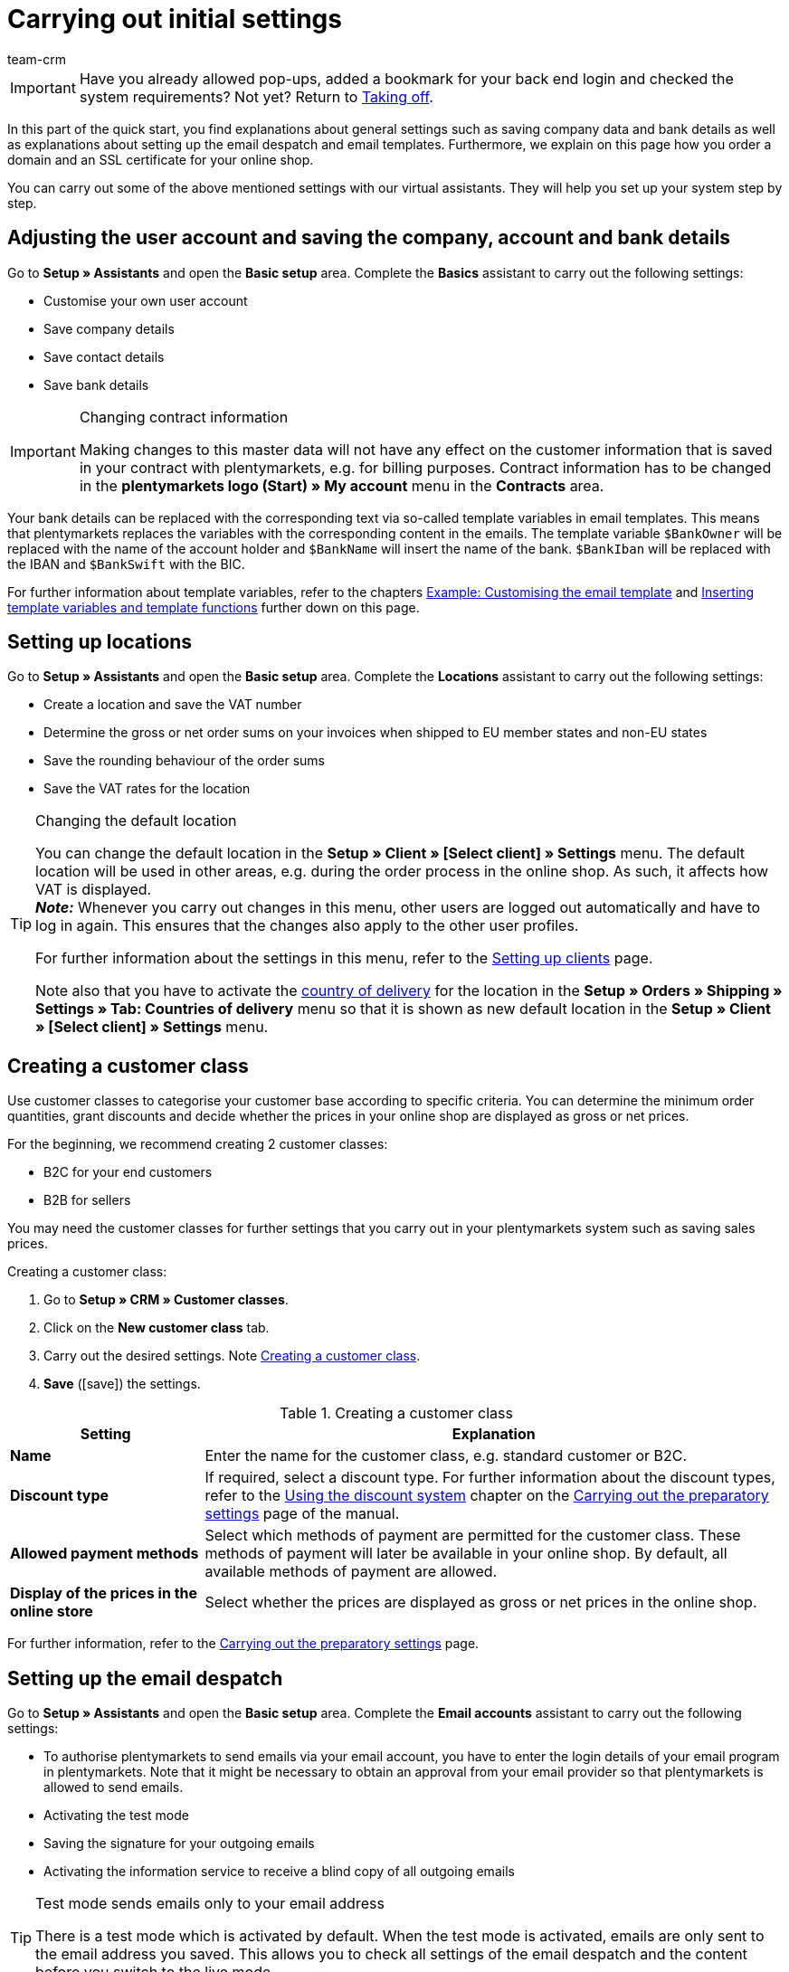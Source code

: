 = Carrying out initial settings
:description: In this part of the quick start, you learn which initial settings you have to carry out.
:id: U4A9SAW
:author: team-crm

IMPORTANT: Have you already allowed pop-ups, added a bookmark for your back end login and checked the system requirements? Not yet? Return to xref:welcome:quick-start-taking-off.adoc#[Taking off].

In this part of the quick start, you find explanations about general settings such as saving company data and bank details as well as explanations about setting up the email despatch and email templates. Furthermore, we explain on this page how you order a domain and an SSL certificate for your online shop.

You can carry out some of the above mentioned settings with our virtual assistants. They will help you set up your system step by step.

[#100]
== Adjusting the user account and saving the company, account and bank details

Go to *Setup » Assistants* and open the *Basic setup* area. Complete the *Basics* assistant to carry out the following settings:

* Customise your own user account
* Save company details
* Save contact details
* Save bank details

[IMPORTANT]
.Changing contract information
====
Making changes to this master data will not have any effect on the customer information that is saved in your contract with plentymarkets, e.g. for billing purposes. Contract information has to be changed in the *plentymarkets logo (Start) » My account* menu in the *Contracts* area.
====

Your bank details can be replaced with the corresponding text via so-called template variables in email templates. This means that plentymarkets replaces the variables with the corresponding content in the emails. The template variable `$BankOwner` will be replaced with the name of the account holder and `$BankName` will insert the name of the bank. `$BankIban` will be replaced with the IBAN and `$BankSwift` with the BIC.

For further information about template variables, refer to the chapters xref:welcome:quick-start-initial-settings.adoc#600[Example: Customising the email template] and xref:welcome:quick-start-initial-settings.adoc#700[Inserting template variables and template functions] further down on this page.

[#150]
== Setting up locations

Go to *Setup » Assistants* and open the *Basic setup* area. Complete the *Locations* assistant to carry out the following settings:

* Create a location and save the VAT number
* Determine the gross or net order sums on your invoices when shipped to EU member states and non-EU states
* Save the rounding behaviour of the order sums
* Save the VAT rates for the location

[TIP]
.Changing the default location
====
You can change the default location in the *Setup » Client » [Select client] » Settings* menu. The default location will be used in other areas, e.g. during the order process in the online shop. As such, it affects how VAT is displayed. +
*_Note:_* Whenever you carry out changes in this menu, other users are logged out automatically and have to log in again. This ensures that the changes also apply to the other user profiles.

For further information about the settings in this menu, refer to the xref:online-store:setting-up-clients.adoc#[Setting up clients] page.

Note also that you have to activate the xref:fulfilment:preparing-the-shipment.adoc#200[country of delivery] for the location in the *Setup » Orders » Shipping » Settings » Tab: Countries of delivery* menu so that it is shown as new default location in the *Setup » Client » [Select client] » Settings* menu.
====

[#250]
== Creating a customer class

Use customer classes to categorise your customer base according to specific criteria. You can determine the minimum order quantities, grant discounts and decide whether the prices in your online shop are displayed as gross or net prices.

For the beginning, we recommend creating 2 customer classes:

* B2C for your end customers
* B2B for sellers

You may need the customer classes for further settings that you carry out in your plentymarkets system such as saving sales prices.

[.instruction]
Creating a customer class:

. Go to *Setup » CRM » Customer classes*.
. Click on the *New customer class* tab.
. Carry out the desired settings. Note <<#table-quick-start-create-customer-class>>.
. *Save* (icon:save[role="green"]) the settings.

[[table-quick-start-create-customer-class]]
.Creating a customer class
[cols="1,3"]
|====
|Setting |Explanation

| *Name*
|Enter the name for the customer class, e.g. standard customer or B2C.

| *Discount type*
|If required, select a discount type. For further information about the discount types, refer to the xref:crm:preparatory-settings.adoc#use-discount-system[Using the discount system] chapter on the xref:crm:preparatory-settings.adoc#[Carrying out the preparatory settings] page of the manual.

| *Allowed payment methods*
|Select which methods of payment are permitted for the customer class. These methods of payment will later be available in your online shop. By default, all available methods of payment are allowed.

| *Display of the prices in the online store*
|Select whether the prices are displayed as gross or net prices in the online shop.

|====

For further information, refer to the xref:crm:preparatory-settings.adoc#create-customer-class[Carrying out the preparatory settings] page.

[#300]
== Setting up the email despatch

Go to *Setup » Assistants* and open the *Basic setup* area. Complete the *Email accounts* assistant to carry out the following settings:

* To authorise plentymarkets to send emails via your email account, you have to enter the login details of your email program in plentymarkets. Note that it might be necessary to obtain an approval from your email provider so that plentymarkets is allowed to send emails.
* Activating the test mode
* Saving the signature for your outgoing emails
* Activating the information service to receive a blind copy of all outgoing emails

[TIP]
.Test mode sends emails only to your email address
====
There is a test mode which is activated by default. When the test mode is activated, emails are only sent to the email address you saved. This allows you to check all settings of the email despatch and the content before you switch to the live mode.
====

[#500]
== Setting up email templates

plentymarkets generates all emails based on templates. For the beginning, we recommend setting up the email templates listed in <<#table-email-templates>>. Go to *Setup » Client » [Select client] » Email » Templates* to create email templates.

You can adapt all email templates to your individual needs. Go to the chapter xref:welcome:quick-start-initial-settings.adoc#600[Example: Customising the email template] further down on this page of the manual to find an example about how to customise the email template *Online store: confirmation of store order*.

[[table-email-templates]]
.Email templates that are already set up in your system
[cols="1,3"]
|====
|Email template |Explanation

| *Order: Invoice as PDF attachment*
|Sends the invoice to the customer as an attachment. +
*_Important:_* An invoice template for the location *Germany* is already pre-configured. You can adapt the template to your individual needs. To do so, go to *Setup » Client » [Select client] » Locations » [Select location] » Documents » Invoice*. If an invoice already exists for the order and you set up an event procedure, the invoice will be sent to your customer automatically because the PDF attachment *Invoice* is selected by default in the template *Order: Invoice as PDF attachment*. +
 For further information refer to the quick start page xref:welcome:quick-start-automating-processes.adoc#[Automating processes].

| *Order: Shipping confirmation*
|Is sent when the items are shipped. +
*_Tip:_* Create an event procedure with the event *Package number* and add filters and procedures so that the package number that is saved in the order will be displayed via the template variable `$TrackingURL`. For further information refer to the quick start page xref:welcome:quick-start-automating-processes.adoc#[Automating processes].

| *Online store: Confirmation of store order*
|Informs the customer that their order has been received. +
*_Important:_* For legal reasons, you should insert the cancellation rights as well as the terms and conditions in this email template. Also, pay close attention to any wording in the email template that relates to the contract between you and your customer. It is therefore recommended that you have your texts checked by a specialist lawyer. +
Save the texts for the cancellation rights and the terms and conditions in the *Setup » Client » [Select client] » Online store » Legal* menu. The template variables `$CancellationRightsText` and `$GeneralTermsConditionsText` are automatically replaced with the cancellation rights and the terms and conditions in the email.
|====

[TIP]
====
There are many more email templates that are already available in your plentymarkets system. Adjust these email templates, if required, and link them with an event in the *Setup » Client » [Select client] » Email » Automatic* menu or set up an event procedure. For further information refer to the quick start page xref:welcome:quick-start-automating-processes.adoc#[Automating processes].
====

[#550]
=== Saving legal information

It is important that you save the legal information for your online shop in advance. Legal information include terms and conditions, cancellation rights, privacy policy, legal disclosure and cancellation form. Insert template variables in the email template. The variables will be replaced with the text in the email templates.

We recommend having the texts checked by a specialist lawyer before you use them.

[.instruction]
Saving legal information:

. Go to *Setup » Client » [Select client] » Online store » Legal*.
. Expand the language *English* (icon:plus-square-o[]).
. Insert the texts in the corresponding tabs *Terms and conditions*, *Cancellation right*, *Privacy policy*, *Legal disclosure* and *Cancellation form* in the *Text* tab. +
*_Tip:_* Have the texts about the legal information checked by a specialist lawyer.
. *Save* (icon:save[role="green"]) the settings.


[#600]
=== Example: Customising the email template

In this chapter, we explain how you customise an email template based on the email template *Online store: confirmation of store order*.

[.instruction]
Customising the email template:

. Go to *Setup » Client » [Select client] » Email » Templates*.
. Open the *General email templates* folder and click on *Online store: Confirmation of store order*. +
→ The *Settings* tab of the template opens.
. If required, change the settings. Note <<#table-set-up-email-templates>>.
. Click on the tab *Email message » Tab: Content » Tab: Plain text*. +
→ The standard text of the template opens.
. If required, change the text.
. Insert e.g. the template variables `$CancellationRightsText` and `$GeneralTermsConditionText`. By doing so, the texts for the terms and conditions and the cancellation rights will be inserted in the email template. +
*_Note 1:_* You have saved these texts in the system in advance as described in the xref:welcome:quick-start-initial-settings.adoc#550[Saving legal information] chapter. +
*_Note 2:_* Open the available template variables by clicking on *Template variables and functions* (icon:code[role="blue"]).
. Further information about the template variables for legal information can be found in <<#table-template-variables-legal>> at the end of this chapter.
. Replace the sample contact data at the end of the template with your own contact data. +
*_Tip:_* You can use the template variable `$SignatureText` for this.
. *Save* (icon:save[role="green"]) the settings.

[[table-set-up-email-templates]]
.Setting up email templates
[cols="1,3"]
|====
|Setting |Explanation

2+^|Header

| *Save*
|Saves the email template.

| *Template variables and template functions*
|Click on icon:code[role="blue"] to open all template variables and template functions that are available in plentymarkets and that you can use in your email templates.

2+^|Tab: Settings

| *Owner*
|The setting *All* is selected by default. This means that all users in your plentymarkets system can access this template.

| *Name*
|Name of the email template that is used for internal distinction. This name is not displayed to the recipient. You can add this name.

| *Content*
| Select *Plain text only* (default setting) or *Only in HTML format*.

| *Template type*
| Select *All* (default setting) if you want the email template to be used for all areas. If you want to use the template in only one area of plentymarkets, you can define this area here by selecting the area from the drop-down list.

| *PDF attachment*
|The setting *No PDF attachment* is selected by default. +
*_Note:_* If you want to attach the invoice as PDF file to your emails later on, you have to set up the invoice template in advance. Furthermore, an invoice has to exist for the order and it would be best if you set up an event procedure for this event.
| *Document attachment*
|The setting *No PDF attachment* is selected by default. +
*_Note:_* If you would like to attach a brochure or product catalogue, you have to upload this document in the *CMS » Documents* menu. The drop-down list *Document attachment* only lists those documents that were uploaded in the *CMS » Documents* menu.

| *Reply to*
|Enter an email address. If someone replies to the email template, their message is sent to this address. +
*_Note:_* If no email address is entered, replies to this email template are sent to the email address that is saved in the *Setup » Client » [Select client] » Email » Login details* menu.

| *Use design*
|You only have to activate this option if you wish to link an HTML design with the email template. This setting is not relevant in this case because we only describe plain text and no HTML-formatted text in the quick start.

| *Client (store)*
|All clients are activated by default.

2+^|Tab: Email message

| *Select language*
|The language *en* is selected by default.

| *Subject*
|If required, adapt the standard text of the subject. Choose the subject carefully so that the emails are recognised by the email account and displayed in the customer’s inbox instead of their spam folder. +
*_Note:_* It is possible to insert template variables in the subject line.
|====

After you have adjusted and saved the email template *Online store: Confirmation of store order*, this template will automatically be sent to your customers when they place an order in your online shop. This is because this template is already linked with the event *New order via online store* in the *Setup » Client » [Select client] » Email » Automatic* menu.

[[table-template-variables-legal]]
.Template variables for legal information
[cols="1,3"]
|====
|Legal information |Template variable

| *Terms and conditions*
|Template variable for plain text in the *Text* tab: +
`$GeneralTermsConditionsText`

| *Cancellation rights*
|Template variable for plain text in the *Text* tab: +
`$CancellationRightsText`

| *Privacy policy*
|Template variable for plain text in the *Text* tab: +
`$PrivacyPolicyText`

| *Legal disclosure*
|Template variable for plain text in the *Text* tab: +
`$LegalDisclosureText`

| *Cancellation form*
|Template variable for plain text in the *Text* tab: +
`$WithdrawalFormText`

|====

[#700]
=== Using template variables and template functions

In plentymarkets, email templates always consist of text as well as template functions and template variables. When plentymarkets sends emails, it automatically replaces the template variables and template functions with the corresponding content. The customer’s name will appear instead of the template variable `$CustomerFullName`. The customer’s email address will appear instead of `$CustomerEmail`. The order number will appear instead of the variable `$OrderID`.

[IMPORTANT]
.Pay attention to the correct spelling of the template variables
====
Because template variables and template functions trigger pre-configured system commands, it is important that you strictly observe the correct spelling. In order to avoid errors by misspelling, copy the variables and functions and insert them in the desired place in the email template.
====

[.instruction]
Inserting template variables and template functions:

. Go to *Setup » Client » [Select client] » Email » Templates*.
. Open the email template into which you would like to insert the template variable.
. Click on *Template variables and functions* (icon:code[role="blue"]). +
→ The *Template variables and template functions* window opens.
. Copy the variable that you want to insert into the email template. +
→ You can search for the variables using the Ctrl+f or cmd+f keys.
. Insert the variable in the text field in the *Email message » Tab: Content » Tab: Plain text* tab.
. *Save* (icon:save[role="green"]) the settings.

[TIP]
.Using the template function *{%Link_Checkout()%}*
====
All emails that you send to your customers should contain the template function `{%Link_Checkout()%}`. This function replaces the link to the *My account* area of your online shop. Your customers can then click on the link to update their data, see the order history, add further items to the order or track the order status.
====

[#800]
=== Attaching files to email templates

You can add 2 types of files to your email templates:

* a PDF attachment +
* a document attachment

We describe the difference of these 2 attachments in the following.

Possible types of a PDF attachment, e.g. the invoice, are already available in your plentymarkets system. Go to *Setup » Client » [Select client] » Locations » [Select location] » Return slip* to set up these documents.

A document attachment could be for example a product catalogue, instructions or a photo file. Go to *CMS » Documents* to upload these files.

[#900]
==== Creating and attaching PDFs

The documents that you can send as PDF attachment are automatically generated by your plentymarkets system. An example of such a document is the invoice.

It is set up in 3 steps:

1. Create a document template, e.g. in a business letter template including the logo, and save it to your computer
2. Adjust the document settings (in the following, this step is described in detail)
3. Link the document with the email template (in the following, this step is described in detail)

[.instruction]
Adjusting the document settings:

. Go to *Setup » Client » [Select client] » Locations » [Select location] » Documents*.
. Select the document that you want to edit, e.g. *Invoice*. +
*_Note:_* The document *Invoice* is preset by default. If required, adapt the invoice template.
. Click on the tab *PDF template*.
. Click on *Add template* (icon:plus-square[role="green"]).
. If required, select a *Payment method*. +
*_Note:_* The setting *Standard* is selected by default.
. Click on *Choose template* (icon:upload[role="purple"]).
. Open the PDF document template that you previously created.
. Click on *Upload template* (icon:save[role="green"]).
. Click on *Preview* (icon:eye[role="blue"]) to display a preview of the document.
. Click on *Delete* (icon:minus-square[role="red"]) to delete the document.

[.instruction]
Linking a document with the email template:

. Go to *Setup » Client » [Select client] » Email » Templates*.
. Open the email template.
. Select the file that you want to send as attachment from the drop-down list *PDF attachment*.
. *Save* (icon:save[role="green"]) the settings. +
→ The document is attached to the email.

[#1000]
==== Creating and attaching documents

All of the documents you want to attach to an email template have to be uploaded to the server first. An example of such a document are the terms and conditions. This document is often attached with the order confirmation – given that you did not directly insert the terms and conditions in the email template via the template variable `$GeneralTermsConditionsText`.

It is set up in 2 steps. First, you upload the document in the *CMS » Documents* menu. Second, attach the document to an email template. To do so, proceed as described below.

[.instruction]
Uploading a document:

. Go to *CMS » Documents*.
. Click on *Browse...* in the *Upload* tab.
. Select the file that you want to upload and click on *Open*.
. Select one of the options from the *Right* drop-down list. +
*_Note:_* The right specifies whether the document should be visible to *Employees* or *Customers* only or to all visitors of your online shop (*Public*).
. If required, enter a name for the folder.
. *Save* (icon:save[role="green"]) the settings.

[.instruction]
Linking a document with an email template:

. Go to *Setup » Client » [Select client] » Email » Templates*.
. Open the email template.
. Select the file that you want to send as attachment from the drop-down list *Document attachment*.
. *Save* (icon:save[role="green"]) the settings. +
→ The file is attached to the email.

[#1100]
== Ordering a domain

The word "domain" refers to an Internet address in the form of a name and an extension, i.e. the top level domain, e.g. *.de*. You can freely select the name. A domain is unique, i.e. the exact same domain may never be used twice. Therefore, when registering a desired domain, e.g. with a hosting service provider, it is necessary to check whether your desired domain has already been used.

For further information, refer to the xref:business-decisions:domains.adoc#[Domains] page of the manual.

[#1200]
== Buying an SSL certificate

An SSL certificate is used to encrypt your website and provides a secure connection to your online shop. Your customers can see when you are using an SSL certificate as your website will be accessed via _https_.
It is important that the domain for which you want to order the SSL certificate is set as main domain.

For further information, refer to the xref:business-decisions:ssl-certificate.adoc#[SSL certificates] page of the manual.

[#1300]
== Check list

Work through the check list in order to review your settings for the initial settings.

[%interactive]

* [ ] Did you complete the *Basics* assistant?
* [ ] Did you complete the *Locations* assistant?
* [ ] Did you complete the *Email accounts* assistant?
* [ ] Did you insert the template variable `$SignatureText` at the end of your email templates?
* [ ] Did you replace the sample data with your own contact data in all email templates?
* [ ] Do all email templates contain the template function `{%Link_Checkout()%}`?
* [ ] Did you order a domain for your online shop?
* [ ] Did you buy an SSL certificate?
* [ ] Did you deactivate the test mode after having tested all the settings so that the emails are from now on sent to your customers and not to your email address any longer?

[#1400]
== More about initial settings

* xref:crm:preparatory-settings.adoc#create-customer-class[Creating a customer class]
* xref:crm:sending-emails.adoc#100[Saving the email server’s login details]
* xref:crm:sending-emails.adoc#1200[Creating an email template]
* xref:online-store:setting-up-ceres.adoc#300[Saving legal information]
* xref:welcome:quick-start-automating-processes.adoc#10[Automatic email]
* xref:crm:sending-newsletters.adoc#[Newsletters]
* xref:crm:using-the-ticket-system.adoc#[Ticket system]
* xref:business-decisions:domains.adoc#[Domains]
* xref:business-decisions:ssl-certificate.adoc#[SSL certificates]
* xref:business-decisions:your-contract.adoc#[Your contract with plentymarkets]

TIP: Continue to xref:welcome:quick-start-stock-management.adoc#[Setting up a warehouse and supplier]
